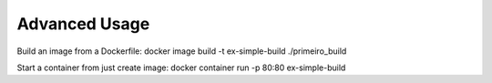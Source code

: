 Advanced Usage
==============

Build an image from a Dockerfile:
docker image build -t ex-simple-build ./primeiro_build

Start a container from just create image:
docker container run -p 80:80 ex-simple-build
